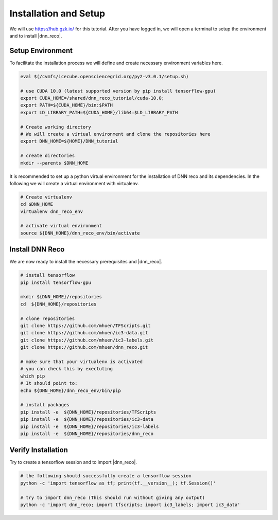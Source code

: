 .. IceCube DNN reconstruction

.. _bootcamp_setup:

Installation and Setup
**********************

We will use https://hub.gzk.io/ for this tutorial.
After you have logged in, we will open a terminal to
setup the environment and to install |dnn_reco|.

Setup Environment
=================

To facilitate the installation process we will define and create necessary
environment variables here.

.. code-block:: bash

    eval $(/cvmfs/icecube.opensciencegrid.org/py2-v3.0.1/setup.sh)

    # use CUDA 10.0 (latest supported version by pip install tensorflow-gpu)
    export CUDA_HOME=/shared/dnn_reco_tutorial/cuda-10.0;
    export PATH=${CUDA_HOME}/bin:$PATH
    export LD_LIBRARY_PATH=${CUDA_HOME}/lib64:$LD_LIBRARY_PATH

    # Create working directory
    # We will create a virtual environment and clone the repositories here
    export DNN_HOME=${HOME}/DNN_tutorial

    # create directories
    mkdir --parents $DNN_HOME

It is recommended to set up a python virtual environment for the installation
of DNN reco and its dependencies.
In the following we will create a virtual environment with virtualenv.

.. code-block:: bash

    # Create virtualenv
    cd $DNN_HOME
    virtualenv dnn_reco_env

    # activate virtual environment
    source ${DNN_HOME}/dnn_reco_env/bin/activate



Install DNN Reco
================

We are now ready to install the necessary prerequisites and |dnn_reco|.

.. code-block:: bash

    # install tensorflow
    pip install tensorflow-gpu

    mkdir ${DNN_HOME}/repositories
    cd  ${DNN_HOME}/repositories

    # clone repositories
    git clone https://github.com/mhuen/TFScripts.git
    git clone https://github.com/mhuen/ic3-data.git
    git clone https://github.com/mhuen/ic3-labels.git
    git clone https://github.com/mhuen/dnn_reco.git

    # make sure that your virtualenv is activated
    # you can check this by exectuting
    which pip
    # It should point to:
    echo ${DNN_HOME}/dnn_reco_env/bin/pip

    # install packages
    pip install -e  ${DNN_HOME}/repositories/TFScripts
    pip install -e  ${DNN_HOME}/repositories/ic3-data
    pip install -e  ${DNN_HOME}/repositories/ic3-labels
    pip install -e  ${DNN_HOME}/repositories/dnn_reco

Verify Installation
===================

Try to create a tensorflow session and to import |dnn_reco|.

.. code-block:: bash

    # the following should successfully create a tensorflow session
    python -c 'import tensorflow as tf; print(tf.__version__); tf.Session()'

    # try to import dnn_reco (This should run without giving any output)
    python -c 'import dnn_reco; import tfscripts; import ic3_labels; import ic3_data'